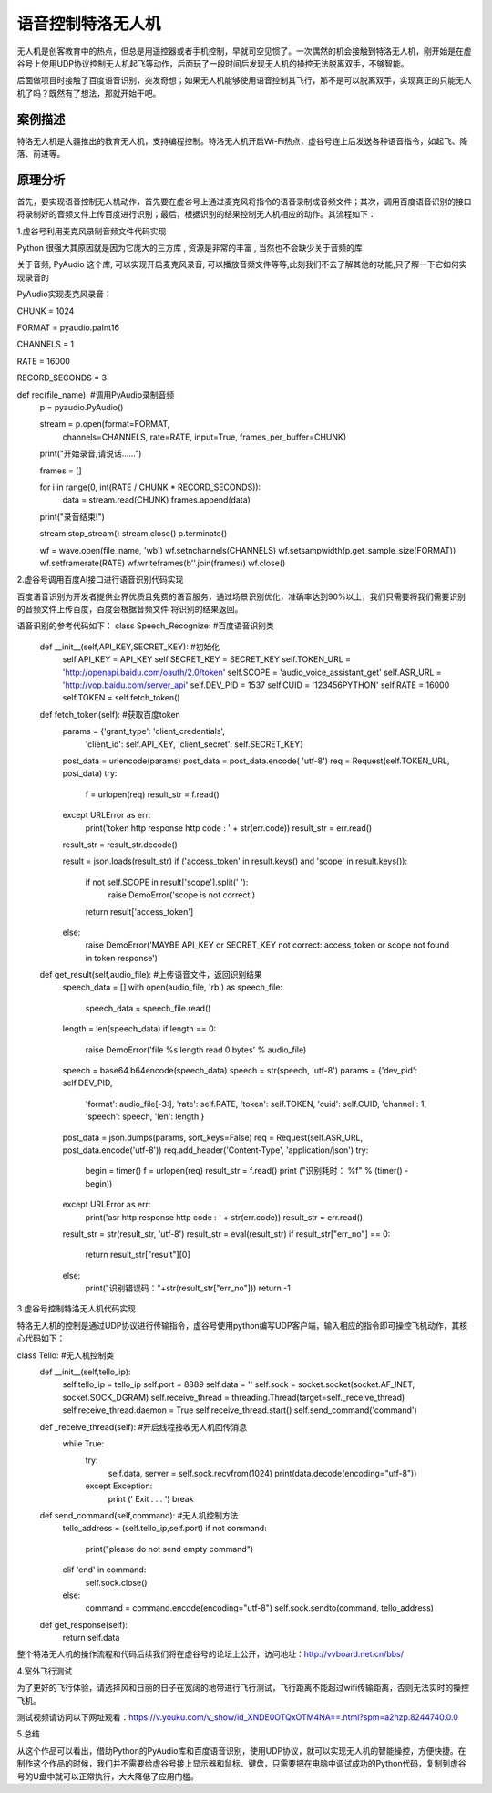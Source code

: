 语音控制特洛无人机
===================================================

无人机是创客教育中的热点，但总是用遥控器或者手机控制，早就司空见惯了。一次偶然的机会接触到特洛无人机，刚开始是在虚谷号上使用UDP协议控制无人机起飞等动作，后面玩了一段时间后发现无人机的操控无法脱离双手，不够智能。

后面做项目时接触了百度语音识别，突发奇想；如果无人机能够使用语音控制其飞行，那不是可以脱离双手，实现真正的只能无人机了吗？既然有了想法，那就开始干吧。

------------------------------
案例描述
------------------------------

特洛无人机是大疆推出的教育无人机，支持编程控制。特洛无人机开启Wi-Fi热点，虚谷号连上后发送各种语音指令，如起飞、降落、前进等。

----------------------
原理分析
----------------------
首先，要实现语音控制无人机动作，首先要在虚谷号上通过麦克风将指令的语音录制成音频文件；其次，调用百度语音识别的接口将录制好的音频文件上传百度进行识别；最后，根据识别的结果控制无人机相应的动作。其流程如下：

.. image:: ../images/09/uav01.png
                                                  
1.虚谷号利用麦克风录制音频文件代码实现

Python 很强大其原因就是因为它庞大的三方库 , 资源是非常的丰富 , 当然也不会缺少关于音频的库

关于音频, PyAudio 这个库, 可以实现开启麦克风录音, 可以播放音频文件等等,此刻我们不去了解其他的功能,只了解一下它如何实现录音的

PyAudio实现麦克风录音：

CHUNK = 1024

FORMAT = pyaudio.paInt16

CHANNELS = 1

RATE = 16000

RECORD_SECONDS = 3
 
def rec(file_name): #调用PyAudio录制音频
    p = pyaudio.PyAudio()
 
    stream = p.open(format=FORMAT,
                    channels=CHANNELS,
                    rate=RATE,
                    input=True,
                    frames_per_buffer=CHUNK)
 
    print("开始录音,请说话......")
 
    frames = []
 
    for i in range(0, int(RATE / CHUNK * RECORD_SECONDS)):
        data = stream.read(CHUNK)
        frames.append(data)
 
    print("录音结束!")
 
    stream.stop_stream()
    stream.close()
    p.terminate()
 
    wf = wave.open(file_name, 'wb')
    wf.setnchannels(CHANNELS)
    wf.setsampwidth(p.get_sample_size(FORMAT))
    wf.setframerate(RATE)
    wf.writeframes(b''.join(frames))
    wf.close()
 
2.虚谷号调用百度AI接口进行语音识别代码实现

百度语音识别为开发者提供业界优质且免费的语音服务，通过场景识别优化，准确率达到90%以上，我们只需要将我们需要识别的音频文件上传百度，百度会根据音频文件
将识别的结果返回。

语音识别的参考代码如下：
class Speech_Recognize: #百度语音识别类
    def __init__(self,API_KEY,SECRET_KEY): #初始化
        self.API_KEY = API_KEY
        self.SECRET_KEY = SECRET_KEY
        self.TOKEN_URL = 'http://openapi.baidu.com/oauth/2.0/token'
        self.SCOPE = 'audio_voice_assistant_get'
        self.ASR_URL = 'http://vop.baidu.com/server_api'
        self.DEV_PID = 1537
        self.CUID = '123456PYTHON'
        self.RATE = 16000
        self.TOKEN = self.fetch_token()
 
    def fetch_token(self): #获取百度token
        params = {'grant_type': 'client_credentials',
                'client_id': self.API_KEY,
                'client_secret': self.SECRET_KEY}
        post_data = urlencode(params)
        post_data = post_data.encode( 'utf-8')
        req = Request(self.TOKEN_URL, post_data)
        try:
            f = urlopen(req)
            result_str = f.read()
        except URLError as err:
            print('token http response http code : ' + str(err.code))
            result_str = err.read()
        result_str =  result_str.decode()
 
        result = json.loads(result_str)
        if ('access_token' in result.keys() and 'scope' in result.keys()):
            if not self.SCOPE in result['scope'].split(' '):
                raise DemoError('scope is not correct')
            return result['access_token']
        else:
            raise DemoError('MAYBE API_KEY or SECRET_KEY not correct: access_token or scope not found in token response')
 
    def get_result(self,audio_file): #上传语音文件，返回识别结果
        speech_data = []
        with open(audio_file, 'rb') as speech_file:
            speech_data = speech_file.read()
        length = len(speech_data)
        if length == 0:
            raise DemoError('file %s length read 0 bytes' % audio_file)
        speech = base64.b64encode(speech_data)
        speech = str(speech, 'utf-8')
        params = {'dev_pid': self.DEV_PID,
              'format': audio_file[-3:],
              'rate': self.RATE,
              'token': self.TOKEN,
              'cuid': self.CUID,
              'channel': 1,
              'speech': speech,
              'len': length
              }
        post_data = json.dumps(params, sort_keys=False)
        req = Request(self.ASR_URL, post_data.encode('utf-8'))
        req.add_header('Content-Type', 'application/json')
        try:
            begin = timer()
            f = urlopen(req)
            result_str = f.read()
            print ("识别耗时： %f" % (timer() - begin))
        except  URLError as err:
            print('asr http response http code : ' + str(err.code))
            result_str = err.read()
        result_str = str(result_str, 'utf-8')
        result_str = eval(result_str)
        if result_str["err_no"] == 0:
            return result_str["result"][0]
        else:
            print("识别错误码："+str(result_str["err_no"]))
            return -1
 
3.虚谷号控制特洛无人机代码实现

特洛无人机的控制是通过UDP协议进行传输指令，虚谷号使用python编写UDP客户端，输入相应的指令即可操控飞机动作，其核心代码如下：

class Tello: #无人机控制类
    def __init__(self,tello_ip):
        self.tello_ip = tello_ip
        self.port = 8889
        self.data = ''
        self.sock = socket.socket(socket.AF_INET, socket.SOCK_DGRAM)
        self.receive_thread = threading.Thread(target=self._receive_thread)
        self.receive_thread.daemon = True
        self.receive_thread.start()
        self.send_command('command')
    def _receive_thread(self): #开启线程接收无人机回传消息
        while True: 
            try:
                self.data, server = self.sock.recvfrom(1024)
                print(data.decode(encoding="utf-8"))
            except Exception:
                print (' Exit . . . ')
                break
    def send_command(self,command): #无人机控制方法
        tello_address = (self.tello_ip,self.port)
        if not command:
            print("please do not send empty command")
        elif 'end' in command:
            self.sock.close()
        else:
            command = command.encode(encoding="utf-8") 
            self.sock.sendto(command, tello_address)
    def get_response(self):
        return self.data

整个特洛无人机的操作流程和代码后续我们将在虚谷号的论坛上公开，访问地址：http://vvboard.net.cn/bbs/

4.室外飞行测试

为了更好的飞行体验，请选择风和日丽的日子在宽阔的地带进行飞行测试，飞行距离不能超过wifi传输距离，否则无法实时的操控飞机。

测试视频请访问以下网址观看：https://v.youku.com/v_show/id_XNDE0OTQxOTM4NA==.html?spm=a2hzp.8244740.0.0

.. image:: ../images/09/uav02.png


5.总结

从这个作品可以看出，借助Python的PyAudio库和百度语音识别，使用UDP协议，就可以实现无人机的智能操控，方便快捷。在制作这个作品的时候，我们并不需要给虚谷号接上显示器和鼠标、键盘，只需要把在电脑中调试成功的Python代码，复制到虚谷号的U盘中就可以正常执行，大大降低了应用门槛。




